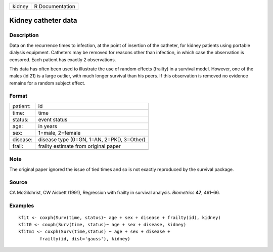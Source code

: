 +--------+-----------------+
| kidney | R Documentation |
+--------+-----------------+

Kidney catheter data
--------------------

Description
~~~~~~~~~~~

Data on the recurrence times to infection, at the point of insertion of
the catheter, for kidney patients using portable dialysis equipment.
Catheters may be removed for reasons other than infection, in which case
the observation is censored. Each patient has exactly 2 observations.

This data has often been used to illustrate the use of random effects
(frailty) in a survival model. However, one of the males (id 21) is a
large outlier, with much longer survival than his peers. If this
observation is removed no evidence remains for a random subject effect.

Format
~~~~~~

+----------+-------------------------------------------+
| patient: | id                                        |
+----------+-------------------------------------------+
| time:    | time                                      |
+----------+-------------------------------------------+
| status:  | event status                              |
+----------+-------------------------------------------+
| age:     | in years                                  |
+----------+-------------------------------------------+
| sex:     | 1=male, 2=female                          |
+----------+-------------------------------------------+
| disease: | disease type (0=GN, 1=AN, 2=PKD, 3=Other) |
+----------+-------------------------------------------+
| frail:   | frailty estimate from original paper      |
+----------+-------------------------------------------+
|          |                                           |
+----------+-------------------------------------------+

Note
~~~~

The original paper ignored the issue of tied times and so is not exactly
reproduced by the survival package.

Source
~~~~~~

CA McGilchrist, CW Aisbett (1991), Regression with frailty in survival
analysis. *Biometrics* **47**, 461–66.

Examples
~~~~~~~~

::

    kfit <- coxph(Surv(time, status)~ age + sex + disease + frailty(id), kidney)
    kfit0 <- coxph(Surv(time, status)~ age + sex + disease, kidney)
    kfitm1 <- coxph(Surv(time,status) ~ age + sex + disease + 
            frailty(id, dist='gauss'), kidney)

